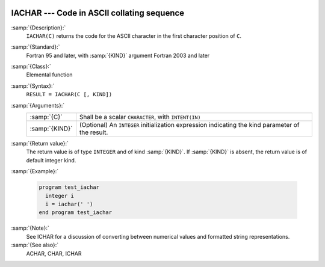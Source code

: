   .. _iachar:

IACHAR --- Code in ASCII collating sequence 
********************************************

.. index:: IACHAR

.. index:: ASCII collating sequence

.. index:: collating sequence, ASCII

.. index:: conversion, to integer

:samp:`{Description}:`
  ``IACHAR(C)`` returns the code for the ASCII character
  in the first character position of ``C``.

:samp:`{Standard}:`
  Fortran 95 and later, with :samp:`{KIND}` argument Fortran 2003 and later

:samp:`{Class}:`
  Elemental function

:samp:`{Syntax}:`
  ``RESULT = IACHAR(C [, KIND])``

:samp:`{Arguments}:`
  ==============  =======================================================
  :samp:`{C}`     Shall be a scalar ``CHARACTER``, with ``INTENT(IN)``
  :samp:`{KIND}`  (Optional) An ``INTEGER`` initialization
                  expression indicating the kind parameter of the result.
  ==============  =======================================================

:samp:`{Return value}:`
  The return value is of type ``INTEGER`` and of kind :samp:`{KIND}`. If
  :samp:`{KIND}` is absent, the return value is of default integer kind.

:samp:`{Example}:`

  .. code-block:: fortran

    program test_iachar
      integer i
      i = iachar(' ')
    end program test_iachar

:samp:`{Note}:`
  See ICHAR for a discussion of converting between numerical values
  and formatted string representations.

:samp:`{See also}:`
  ACHAR, 
  CHAR, 
  ICHAR


